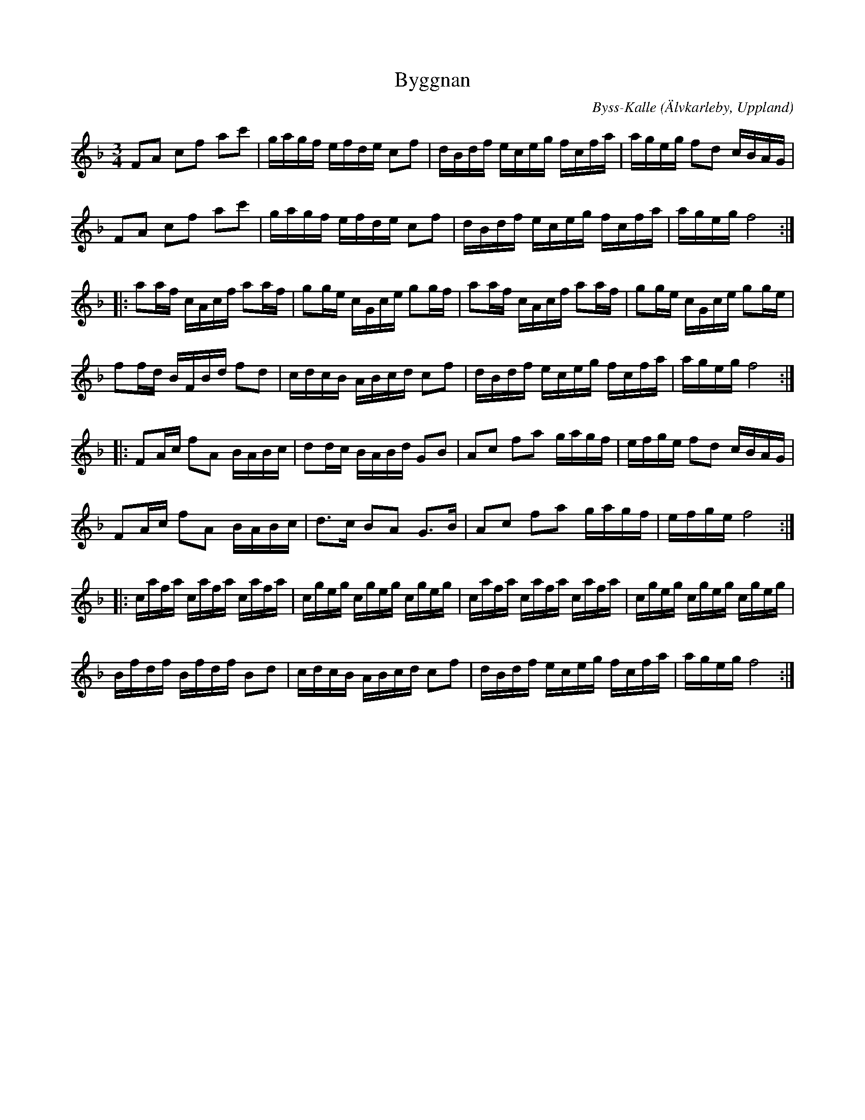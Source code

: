 %%abc-charset utf-8

X:48
T:Byggnan
C:Byss-Kalle
R:Polska
O:Älvkarleby, Uppland
B:Jämför uppteckningen i [[Notböcker/57 låtar efter Byss-Kalle]]
Z:ABC-transkribering av Erik Ronström okt 2010
D:Väsen "Vilda Väsen" (Drone, 1992)
D:Nyckelharpsorkestern "Till Eric" (Drone, 1995)
D:Väsen "Levande Väsen" (Drone, 1996)
D:Trio Patrekatt "Adam" (Xource, 1997)
M:3/4
L:1/16
K:F
F2A2 c2f2 a2c'2|gagf efde c2f2|dBdf eceg fcfa|ageg f2d2 cBAG|
F2A2 c2f2 a2c'2|gagf efde c2f2|dBdf eceg fcfa|ageg f8:|
|:a2af cAcf a2af|g2ge cGce g2gf|a2af cAcf a2af|g2ge cGce g2ge|
f2fd BFBd f2d2|cdcB ABcd c2f2|dBdf eceg fcfa|ageg f8:|
|:F2Ac f2A2 BABc|d2dc BABd G2B2|A2c2 f2a2 gagf|efge f2d2 cBAG|
F2Ac f2A2 BABc|d3c B2A2 G3B|A2c2 f2a2 gagf|efge f8:|
|:cafa cafa cafa|cgeg cgeg cgeg|cafa cafa cafa|cgeg cgeg cgeg|
Bfdf Bfdf B2d2|cdcB ABcd c2f2|dBdf eceg fcfa|ageg f8:|

